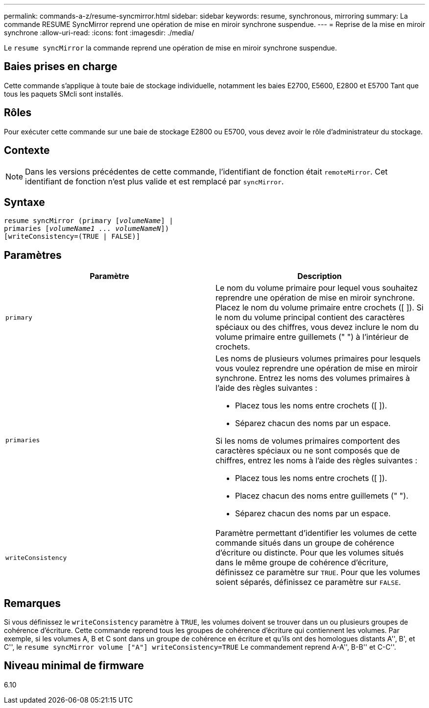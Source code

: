 ---
permalink: commands-a-z/resume-syncmirror.html 
sidebar: sidebar 
keywords: resume, synchronous, mirroring 
summary: La commande RESUME SyncMirror reprend une opération de mise en miroir synchrone suspendue. 
---
= Reprise de la mise en miroir synchrone
:allow-uri-read: 
:icons: font
:imagesdir: ./media/


[role="lead"]
Le `resume syncMirror` la commande reprend une opération de mise en miroir synchrone suspendue.



== Baies prises en charge

Cette commande s'applique à toute baie de stockage individuelle, notamment les baies E2700, E5600, E2800 et E5700 Tant que tous les paquets SMcli sont installés.



== Rôles

Pour exécuter cette commande sur une baie de stockage E2800 ou E5700, vous devez avoir le rôle d'administrateur du stockage.



== Contexte

[NOTE]
====
Dans les versions précédentes de cette commande, l'identifiant de fonction était `remoteMirror`. Cet identifiant de fonction n'est plus valide et est remplacé par `syncMirror`.

====


== Syntaxe

[listing, subs="+macros"]
----
resume syncMirror (primary pass:quotes[[_volumeName_]] |
primaries pass:quotes[[_volumeName1 ... volumeNameN_]])
[writeConsistency=(TRUE | FALSE)]
----


== Paramètres

|===
| Paramètre | Description 


 a| 
`primary`
 a| 
Le nom du volume primaire pour lequel vous souhaitez reprendre une opération de mise en miroir synchrone. Placez le nom du volume primaire entre crochets ([ ]). Si le nom du volume principal contient des caractères spéciaux ou des chiffres, vous devez inclure le nom du volume primaire entre guillemets (" ") à l'intérieur de crochets.



 a| 
`primaries`
 a| 
Les noms de plusieurs volumes primaires pour lesquels vous voulez reprendre une opération de mise en miroir synchrone. Entrez les noms des volumes primaires à l'aide des règles suivantes :

* Placez tous les noms entre crochets ([ ]).
* Séparez chacun des noms par un espace.


Si les noms de volumes primaires comportent des caractères spéciaux ou ne sont composés que de chiffres, entrez les noms à l'aide des règles suivantes :

* Placez tous les noms entre crochets ([ ]).
* Placez chacun des noms entre guillemets (" ").
* Séparez chacun des noms par un espace.




 a| 
`writeConsistency`
 a| 
Paramètre permettant d'identifier les volumes de cette commande situés dans un groupe de cohérence d'écriture ou distincte. Pour que les volumes situés dans le même groupe de cohérence d'écriture, définissez ce paramètre sur `TRUE`. Pour que les volumes soient séparés, définissez ce paramètre sur `FALSE`.

|===


== Remarques

Si vous définissez le `writeConsistency` paramètre à `TRUE`, les volumes doivent se trouver dans un ou plusieurs groupes de cohérence d'écriture. Cette commande reprend tous les groupes de cohérence d'écriture qui contiennent les volumes. Par exemple, si les volumes A, B et C sont dans un groupe de cohérence en écriture et qu'ils ont des homologues distants A'', B', et C'', le `resume syncMirror volume ["A"] writeConsistency=TRUE` Le commandement reprend A-A'', B-B'' et C-C''.



== Niveau minimal de firmware

6.10
